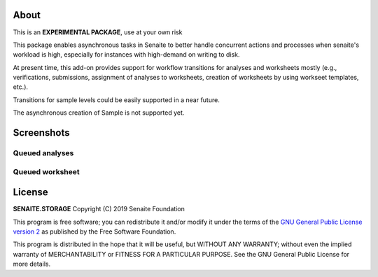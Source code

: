 About
=====

This is an **EXPERIMENTAL PACKAGE**, use at your own risk

This package enables asynchronous tasks in Senaite to better handle concurrent
actions and processes when senaite's workload is high, especially for instances
with high-demand on writing to disk. 

At present time, this add-on provides support for workflow transitions for
analyses and worksheets mostly (e.g., verifications, submissions, assignment of
analyses to worksheets, creation of worksheets by using workseet templates, etc.).

Transitions for sample levels could be easily supported in a near future.

The asynchronous creation of Sample is not supported yet.


Screenshots
===========

Queued analyses
---------------

.. image:: https://raw.githubusercontent.com/senaite/senaite.queue/master/static/queued_analyses.png
   :alt: Queued analyses
   :width: 760px
   :align: center

Queued worksheet
----------------

.. image:: https://raw.githubusercontent.com/senaite/senaite.queue/master/static/queued_worksheet.png
   :alt: Queued worksheet
   :width: 760px
   :align: center


License
=======

**SENAITE.STORAGE** Copyright (C) 2019 Senaite Foundation

This program is free software; you can redistribute it and/or modify it under
the terms of the `GNU General Public License version 2
<https://github.com/senaite/senaite.storage/blob/master/LICENSE>`_ as published
by the Free Software Foundation.

This program is distributed in the hope that it will be useful,
but WITHOUT ANY WARRANTY; without even the implied warranty of
MERCHANTABILITY or FITNESS FOR A PARTICULAR PURPOSE. See the
GNU General Public License for more details.
